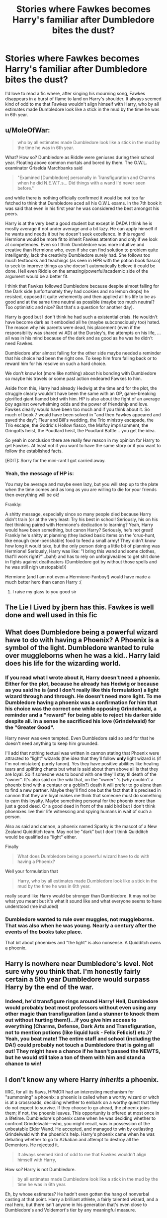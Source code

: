 #+TITLE: Stories where Fawkes becomes Harry's familiar after Dumbledore bites the dust?

* Stories where Fawkes becomes Harry's familiar after Dumbledore bites the dust?
:PROPERTIES:
:Author: Imfromcanadaeh
:Score: 11
:DateUnix: 1533958319.0
:DateShort: 2018-Aug-11
:END:
I'd love to read a fic where, after singing his mourning song, Fawkes disappears in a burst of flame to land on Harry's shoulder. It always seemed kind of odd to me that Fawkes wouldn't align himself with Harry, who by all estimates made Dumbledore look like a stick in the mud by the time he was in 6th year.


** u/MoleOfWar:
#+begin_quote
  who by all estimates made Dumbledore look like a stick in the mud by the time he was in 6th year.
#+end_quote

What? How so? Dumbledore as Riddle were geniuses during their school year. Floating above common mortals and bored by them. The O.W.L. examinator Griselda Marchbanks said

#+begin_quote
  "Examined [Dumbledore] personally in Transfiguration and Charms when he did N.E.W.T.s... Did things with a wand I'd never seen before."
#+end_quote

and while there is nothing officially confirmed it would be not too far fetched to think that Dumbledore aced all his O.W.L exams. In the 7th book it was said that even in his first year he was considered the best amongst his peers.

Harry is at the very best a good student but except in DADA I think he is mostly average if not under average and a bit lazy. He can apply himself if he wants and needs it but he doesn't seek excellence. In this regard Hermione would be more fit to inherit Fawkes attention and only if we look at competences. Even so I think Dumbledore was more intuitive and creative than Hermione who, even if she can find solution to problem quite intelligently, lack the creativity Dumbledore surely had. She follows too much textbooks and teachings (as seen in HPB with the potion book fiasco) to seek to improve things as she doesn't automatically believe it could be done. Hell even Riddle on the amazing/powerful/academic side of the argument would be a better fit.

I think that Fawkes followed Dumbledore because despite almost falling for the Dark side (unfortunately they had cookies and no lemon drops) he resisted, opposed it quite vehemently and then applied all his life to be as good and at the same time neutral as possible (maybe too much neutral? Too optimistic and nice? But that's a question for another day).

Harry is good but I don't think he had such a existential crisis. He wouldn't have become dark as it embodied all he (maybe subconsciously too) hated. The reason why his parents were dead, his placement (even if the responsibility was shared wi AD) at the Dursley's, the attempts on his life, ... all was in his mind because of the dark and as good as he was he didn't need Fawkes.

Dumbledore after almost falling for the other side maybe needed a reminder that his choice had been the right one. To keep him from falling back or to reward him for his resolve on such a hard choice.

We don't know lot (more like nothing) about his bonding with Dumbledore so maybe his travels or some past action endeared Fawkes to him.

Aside from this, Harry had already Hedwig at the time and for the plot, the struggle clearly wouldn't have been the same with an OP, game-breaking glorified giant flamed bird with him. HP is also about the fight of an average boy against overwhelming odds and the power of friendship and love. Fawkes clearly would have been too much and if you think about it. So much of book 7 would have been solved in "and then Fawkes appeared and saved the day"; Fleur and Bill's wedding, the Trio ministry escapade, the Trio escape, the Godric's Hollow fiasco, the Malfoy imprisonment, the Gringotts heist, the Poudlard heist, the Poudlard Battle... you get the idea.

So yeah in conclusion there are really few reason in my opinion for Harry to get Fawkes. At least not if you want to have the same story or if you want to follow the established facts.

[EDIT]: Sorry for the mini-rant I got carried away.
:PROPERTIES:
:Author: MoleOfWar
:Score: 11
:DateUnix: 1533999017.0
:DateShort: 2018-Aug-11
:END:

*** Yeah, the message of HP is:

You may be average and maybe even lazy, but you will step up to the plate when the time comes and as long as you are willing to die for your friends then everything will be ok!

Frankly:

A shitty message, especially since so many people died because Harry didn't train (or at the very least: Try his best in school! Seriously, his on his feet thinking paired with Hermione's dedication to learning? Yeah, Harry would have been something, but canon Harry? Seriously, he's not great! Frankly he's shitty at planning (they lacked basic items on the 'crux-hunt, like enough (non-perishable) food to feed a small army! They didn't know how long it would take, but the only person doing a little bit of planning was Hermione! Seriously, Harry was like: "I bring this wand and some clothes, that'll work right?"...bah!) and has to rely on unforgiveables to get shit done in fights against deatheaters (Dumbledore got by without those spells and he was still nigh unstopable!))

Hermione (and I am not even a Hermione-Fanboy!) would have made a much better hero than canon Harry :(
:PROPERTIES:
:Author: Laxian
:Score: 2
:DateUnix: 1534021895.0
:DateShort: 2018-Aug-12
:END:

**** I raise my glass to you good sir
:PROPERTIES:
:Author: MoleOfWar
:Score: 2
:DateUnix: 1534022494.0
:DateShort: 2018-Aug-12
:END:


** The Lie I Lived by jbern has this. Fawkes is well done and well used in this fic
:PROPERTIES:
:Author: Esarathon
:Score: 6
:DateUnix: 1533971011.0
:DateShort: 2018-Aug-11
:END:


** What does Dumbledore being a powerful wizard have to do with having a Phoenix? A Phoenix is a symbol of the light. Dumbledore wanted to rule over muggleborns when he was a kid.. Harry laid does his life for the wizarding world.
:PROPERTIES:
:Author: Imfromcanadaeh
:Score: 4
:DateUnix: 1534012180.0
:DateShort: 2018-Aug-11
:END:

*** If you read what I wrote about it, Harry doesn't need a phoenix. Either for the plot, because he already has Hedwig or because as you said he is (and I don't really like this formulation) a light wizard through and through. He doesn't need more light. To me Dumbledore having a phoenix was a confirmation for him that his choice was the correct one while opposing Grindelwald, a reminder and a "reward" for being able to reject his darker side despite all. In a sense he sacrificed his love (Grindelwald) for the "Greater Good".

Harry never was even tempted. Even Dumbledore said so and for that he doesn't need anything to keep him grounded.

I'll add that nothing textual was written in cannon stating that Phoenix were attracted to "light" wizards (the idea that they'll follow *only* light wizard is (if I'm not mistaken) purely fanon). Yes they have positive abilities like healing tears and uplifting chants but what is said about them above all is that they are loyal. So if someone was to bound with one they'll stay til death of the "owner". It's also said on the wiki that, on the "owner" 's (why couldn't a phoenix bind with a centaur or a goblin?) death it will prefer to go alone than to find a new partner. Maybe they'll find one but the fact that it's precised in cannon that they are loyal makes me think that someone must do something to earn this loyalty. Maybe something personal for the phoenix more than just a good deed. Or a good deed in front of the said bird but I don't think phoenixes live their life witnessing and spying humans in wait of such a person.

Also as said and cannon, a phoenix named Sparky is the mascot of a New Zealand Quidditch team. May not be "dark" but I don't think Quidditch would be qualified as "light" either.

Finally

#+begin_quote
  What does Dumbledore being a powerful wizard have to do with having a Phoenix?
#+end_quote

Well your formulation that

#+begin_quote
  Harry, who by all estimates made Dumbledore look like a stick in the mud by the time he was in 6th year.
#+end_quote

really sound like Harry would be stronger than Dumbledore. It may not be what you meant but it's what it sound like and what everyone seems to have understood (me included)
:PROPERTIES:
:Author: MoleOfWar
:Score: 2
:DateUnix: 1534029927.0
:DateShort: 2018-Aug-12
:END:


*** Dumbledore wanted to rule over muggles, not muggleborns. That was also when he was young. Nearly a century after the events of the books take place.

That bit about phoenixes and "the light" is also nonsense. A Quidditch owns a phoenix.
:PROPERTIES:
:Author: AutumnSouls
:Score: 4
:DateUnix: 1534024029.0
:DateShort: 2018-Aug-12
:END:


** Harry is nowhere near Dumbledore's level. Not sure why you think that. I'm honestly fairly certain a 5th year Dumbledore would surpass Harry by the end of the war.
:PROPERTIES:
:Author: AutumnSouls
:Score: 3
:DateUnix: 1534011922.0
:DateShort: 2018-Aug-11
:END:

*** Indeed, he'd transfigure rings around Harry! Hell, Dumbledore would probably beat most professors without even using any other magic than transfiguration (and a stunner to knock them out without hurting them!)...if you give him access to everything (Charms, Defense, Dark Arts and Transfiguration, not to mention potions (like liquid luck - Felix Felicis!) etc.)? Yeah, you beat mate! The entire staff and school (including the DA!) could probably not touch a Dumbledore that is going all out! They might have a chance if he hasn't passed the NEWTS, but he would still take a ton of them with him and stand a chance to win!
:PROPERTIES:
:Author: Laxian
:Score: 3
:DateUnix: 1534022161.0
:DateShort: 2018-Aug-12
:END:


** I don't know any where Harry /inherits/ a phoenix.

IIRC, for all its flaws, HPMOR had an interesting mechanism for "summoning" a phoenix: a phoenix is called when a worthy wizard or witch is at a crossroads, deciding whether to embark on a worthy quest that they do not expect to survive. If they choose to go ahead, the phoenix joins them; if not, the phoenix leaves. This opportunity is offered at most once in a lifetime. Dumbledore's phoenix came when he was deciding whether to confront Grindelwald---who, you might recall, was in possession of the unbeatable Elder Wand. He accepted, and managed to win by outlasting Grindelwald with the phoenix's help. Harry's phoenix came when he was debating whether to go to Azkaban and attempt to destroy all the Dementors. He rejected it.

#+begin_quote
  It always seemed kind of odd to me that Fawkes wouldn't align himself with Harry,
#+end_quote

How so? Harry is not Dumbledore.

#+begin_quote
  by all estimates made Dumbledore look like a stick in the mud by the time he was in 6th year.
#+end_quote

Eh, by whose estimates? He hadn't even gotten the hang of nonverbal casting at that point. Harry a brilliant athlete, a fairly talented wizard, and a real hero, but there isn't anyone in his generation that's even close to Dumbledore's and Voldemort's tier by any meaningful measure.
:PROPERTIES:
:Author: turbinicarpus
:Score: 1
:DateUnix: 1533994299.0
:DateShort: 2018-Aug-11
:END:


** While I agree (might even inspire Harry to get off his lazy ass! I doubt it for canon Harry because frankly: He should have woken up at the latest after CoS, if not after Sorcerer's Stone...hell, he got a wake up call every year, but he heeded none of them! Not even after Cedric was killed and not even after the closest thing to a father that he has - Sirius - was killed!...seriously, how can you have a homicidal terrorist after you and not beg to be everybody to teach you stuff, from older students to teachers and even aurors etc. (and if you aren't: trying to learn yourself!) how to defend yourself?) that Fawkes should have stuck around (he could have gotten the trio out of a lot of sticky situations!), I totally disagree that Harry made Dumbledore look bad!

Seriously, Harry still worshipped the man (despite the fact that allmost all the bad things in Harry's life can be traced back to three people! One of them is Dumbledore! The other two would be Snape and Voldemort! Harry should IMHO have hated Dumbledore instead of naming a child after him! Same for Snape! Hell, if Rowling were consistent one of the kids would be called Tom Sirius Potter or something, so that Voldemort also gets a kid named after him!) and Dumbledore was above normal wizards (he was ahead miles in the "race"! He could have probably gotten the NEWTs in fifth year, if not earlier! He surprised the examiners when he took them after all!)
:PROPERTIES:
:Author: Laxian
:Score: 1
:DateUnix: 1534021546.0
:DateShort: 2018-Aug-12
:END:
